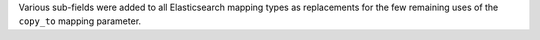 Various sub-fields were added to all Elasticsearch mapping types as replacements for the few remaining uses of the ``copy_to`` mapping parameter.
